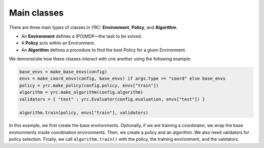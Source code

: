 Main classes
===============

There are three main types of classes in YRC: **Environment**, **Policy**, and **Algorithm**.

- An **Environment** defines a (PO)MDP—the task to be solved.
- A **Policy** acts within an Environment.
- An **Algorithm** defines a procedure to find the best Policy for a given Environment.

We demonstrate how these classes interact with one another using the following example:

.. code-block:: python
 
    base_envs = make_base_envs(config)
    envs = make_coord_envs(config, base_envs) if args.type == "coord" else base_envs
    policy = yrc.make_policy(config.policy, envs["train"])
    algorithm = yrc.make_algorithm(config.algorithm)
    validators = { "test" : yrc.Evaluator(config.evaluation, envs["test"]) }

    algorithm.train(policy, envs["train"], validators)


In this example, we first create the base environments. Optionally, if we are training a coordinator, we wrap the base environments inside coordination environments. Then, we create a policy and an algorithm. We also need validators for policy selection. Finally, we call ``algorithm.train()`` with the policy, the training environment, and the validators.


